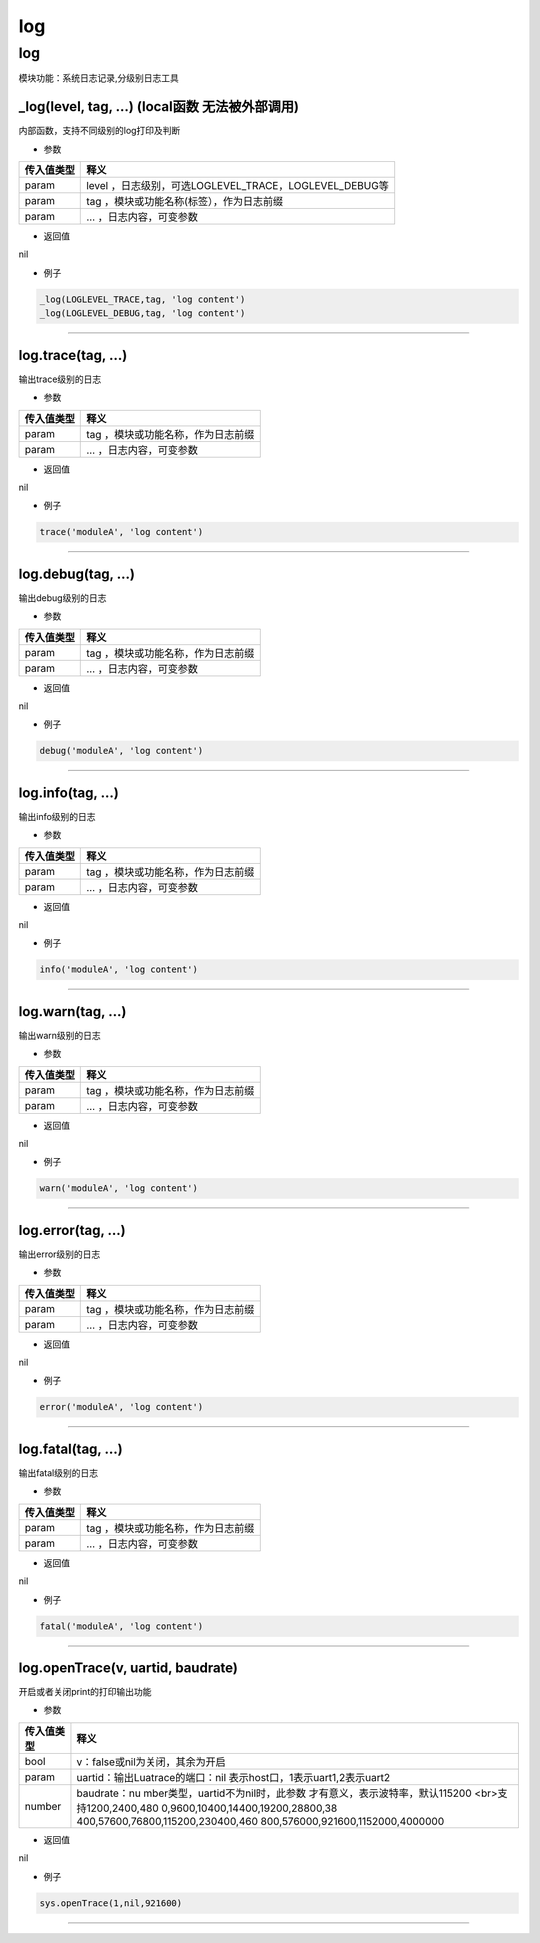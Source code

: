 log
===

.. _log-1:

log
---

模块功能：系统日志记录,分级别日志工具

\_log(level, tag, …) (local函数 无法被外部调用)
~~~~~~~~~~~~~~~~~~~~~~~~~~~~~~~~~~~~~~~~~~~~~~~

内部函数，支持不同级别的log打印及判断

-  参数

========== ======================================================
传入值类型 释义
========== ======================================================
param      level ，日志级别，可选LOGLEVEL_TRACE，LOGLEVEL_DEBUG等
param      tag ，模块或功能名称(标签），作为日志前缀
param      … ，日志内容，可变参数
========== ======================================================

-  返回值

nil

-  例子

.. code:: lua

   _log(LOGLEVEL_TRACE,tag, 'log content')
   _log(LOGLEVEL_DEBUG,tag, 'log content')

--------------

log.trace(tag, …)
~~~~~~~~~~~~~~~~~

输出trace级别的日志

-  参数

========== ==================================
传入值类型 释义
========== ==================================
param      tag ，模块或功能名称，作为日志前缀
param      … ，日志内容，可变参数
========== ==================================

-  返回值

nil

-  例子

.. code:: lua

   trace('moduleA', 'log content')

--------------

log.debug(tag, …)
~~~~~~~~~~~~~~~~~

输出debug级别的日志

-  参数

========== ==================================
传入值类型 释义
========== ==================================
param      tag ，模块或功能名称，作为日志前缀
param      … ，日志内容，可变参数
========== ==================================

-  返回值

nil

-  例子

.. code:: lua

   debug('moduleA', 'log content')

--------------

log.info(tag, …)
~~~~~~~~~~~~~~~~

输出info级别的日志

-  参数

========== ==================================
传入值类型 释义
========== ==================================
param      tag ，模块或功能名称，作为日志前缀
param      … ，日志内容，可变参数
========== ==================================

-  返回值

nil

-  例子

.. code:: lua

   info('moduleA', 'log content')

--------------

log.warn(tag, …)
~~~~~~~~~~~~~~~~

输出warn级别的日志

-  参数

========== ==================================
传入值类型 释义
========== ==================================
param      tag ，模块或功能名称，作为日志前缀
param      … ，日志内容，可变参数
========== ==================================

-  返回值

nil

-  例子

.. code:: lua

   warn('moduleA', 'log content')

--------------

log.error(tag, …)
~~~~~~~~~~~~~~~~~

输出error级别的日志

-  参数

========== ==================================
传入值类型 释义
========== ==================================
param      tag ，模块或功能名称，作为日志前缀
param      … ，日志内容，可变参数
========== ==================================

-  返回值

nil

-  例子

.. code:: lua

   error('moduleA', 'log content')

--------------

log.fatal(tag, …)
~~~~~~~~~~~~~~~~~

输出fatal级别的日志

-  参数

========== ==================================
传入值类型 释义
========== ==================================
param      tag ，模块或功能名称，作为日志前缀
param      … ，日志内容，可变参数
========== ==================================

-  返回值

nil

-  例子

.. code:: lua

   fatal('moduleA', 'log content')

--------------

log.openTrace(v, uartid, baudrate)
~~~~~~~~~~~~~~~~~~~~~~~~~~~~~~~~~~

开启或者关闭print的打印输出功能

-  参数

+-----------------------------------+-----------------------------------+
| 传入值类型                        | 释义                              |
+===================================+===================================+
| bool                              | v：false或nil为关闭，其余为开启   |
+-----------------------------------+-----------------------------------+
| param                             | uartid：输出Luatrace的端口：nil   |
|                                   | 表示host口，1表示uart1,2表示uart2 |
+-----------------------------------+-----------------------------------+
| number                            | baudrate：nu                      |
|                                   | mber类型，uartid不为nil时，此参数 |
|                                   | 才有意义，表示波特率，默认115200  |
|                                   | <br>支持1200,2400,480             |
|                                   | 0,9600,10400,14400,19200,28800,38 |
|                                   | 400,57600,76800,115200,230400,460 |
|                                   | 800,576000,921600,1152000,4000000 |
+-----------------------------------+-----------------------------------+

-  返回值

nil

-  例子

.. code:: lua

   sys.openTrace(1,nil,921600)

--------------
